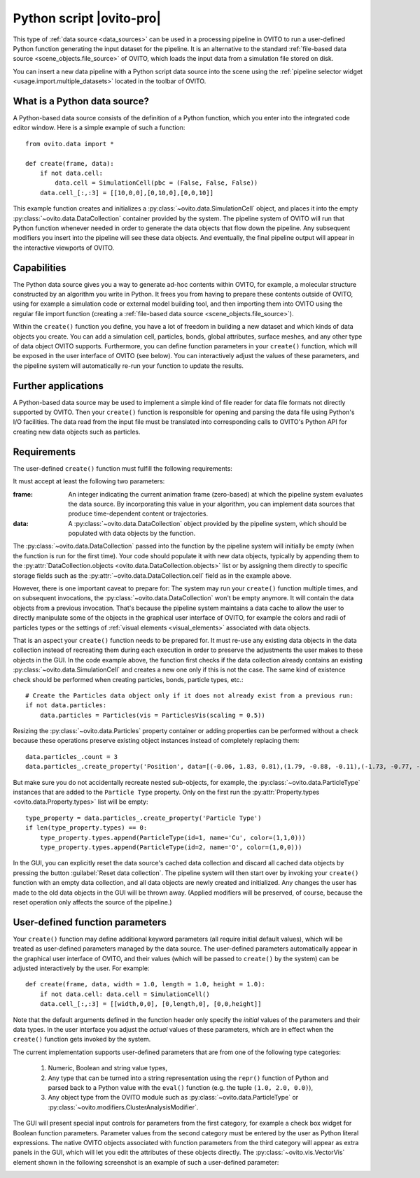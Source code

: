 .. _data_source.python_script:

Python script |ovito-pro|
-------------------------

This type of :ref:`data source <data_sources>` can be used in a processing pipeline in OVITO to run a user-defined Python function
generating the input dataset for the pipeline. It is an alternative to the standard :ref:`file-based data source <scene_objects.file_source>`
of OVITO, which loads the input data from a simulation file stored on disk.

You can insert a new data pipeline with a Python script data source into the scene using the :ref:`pipeline selector widget <usage.import.multiple_datasets>` 
located in the toolbar of OVITO. 

What is a Python data source?
"""""""""""""""""""""""""""""

.. highlight:: python

A Python-based data source consists of the definition of a Python function, which you enter into the integrated code editor window. 
Here is a simple example of such a function::

    from ovito.data import *
    
    def create(frame, data):
        if not data.cell: 
            data.cell = SimulationCell(pbc = (False, False, False))
        data.cell_[:,:3] = [[10,0,0],[0,10,0],[0,0,10]]

This example function creates and initializes a :py:class:`~ovito.data.SimulationCell` object, and places it into 
the empty :py:class:`~ovito.data.DataCollection` container provided by the system. 
The pipeline system of OVITO will run that Python function 
whenever needed in order to generate the data objects that flow down the pipeline. Any subsequent modifiers 
you insert into the pipeline will see these data objects. And eventually,
the final pipeline output will appear in the interactive viewports of OVITO.

Capabilities
""""""""""""

The Python data source gives you a way to generate ad-hoc contents within OVITO, for example, a molecular structure
constructed by an algorithm you write in Python. It frees you from having to prepare these contents outside of OVITO, 
using for example a simulation code or external model building tool, and then importing them into OVITO using the regular file
import function (creating a :ref:`file-based data source <scene_objects.file_source>`).

Within the ``create()`` function you define, you have a lot of freedom in building a new dataset and which
kinds of data objects you create. You can add a simulation cell, particles, bonds, global attributes, surface meshes,
and any other type of data object OVITO supports. Furthermore, you can define function parameters in your ``create()`` function,
which will be exposed in the user interface of OVITO (see below). You can interactively adjust the values of these parameters, and the pipeline system 
will automatically re-run your function to update the results.

Further applications
""""""""""""""""""""

A Python-based data source may be used to implement a simple kind of file reader for data file formats not
directly supported by OVITO. Then your ``create()`` function is responsible for opening and parsing the 
data file using Python's I/O facilities. The data read from the input file must be translated into corresponding
calls to OVITO's Python API for creating new data objects such as particles.

Requirements
""""""""""""

The user-defined ``create()`` function must fulfill the following requirements: 

It must accept at least the following two parameters:

:frame: An integer indicating the current animation frame (zero-based) at which the pipeline system evaluates the data source.
        By incorporating this value in your algorithm, you can implement data sources that produce time-dependent content or trajectories.
:data: A :py:class:`~ovito.data.DataCollection` object provided by the pipeline system, which should be populated with data objects by the function. 

The :py:class:`~ovito.data.DataCollection` passed into the function by the pipeline system will initially be empty (when the function is 
run for the first time). Your code should populate it with new data objects, typically by appending them to the :py:attr:`DataCollection.objects <ovito.data.DataCollection.objects>` list
or by assigning them directly to specific storage fields such as the :py:attr:`~ovito.data.DataCollection.cell` field as in the example above.

However, there is one important caveat to prepare for: The system may run your ``create()`` function multiple times, and on subsequent invocations,
the :py:class:`~ovito.data.DataCollection` won't be empty anymore. It will contain the data objects from a previous invocation. That's because the pipeline system
maintains a data cache to allow the user to directly manipulate some of the objects in the graphical user interface of OVITO, 
for example the colors and radii of particles types or the settings of :ref:`visual elements <visual_elements>` associated with data objects.

That is an aspect your ``create()`` function needs to be prepared for. It must re-use any existing data objects in the data collection instead
of recreating them during each execution in order to preserve the adjustments the user makes to these objects in the GUI. In the code example above, 
the function first checks if the data collection already contains an existing :py:class:`~ovito.data.SimulationCell` and creates a new one only if 
this is not the case. The same kind of existence check should be performed when creating particles, bonds, particle types, etc.::

    # Create the Particles data object only if it does not already exist from a previous run:
    if not data.particles: 
        data.particles = Particles(vis = ParticlesVis(scaling = 0.5))

Resizing the :py:class:`~ovito.data.Particles` property container or adding properties can be performed without a 
check because these operations preserve existing object instances instead of completely replacing them::

    data.particles_.count = 3
    data.particles_.create_property('Position', data=[(-0.06, 1.83, 0.81),(1.79, -0.88, -0.11),(-1.73, -0.77, -0.61)])

But make sure you do not accidentally recreate nested sub-objects, for example, the :py:class:`~ovito.data.ParticleType` instances
that are added to the ``Particle Type`` property. Only on the first run the :py:attr:`Property.types <ovito.data.Property.types>` list
will be empty::

    type_property = data.particles_.create_property('Particle Type')
    if len(type_property.types) == 0: 
        type_property.types.append(ParticleType(id=1, name='Cu', color=(1,1,0)))
        type_property.types.append(ParticleType(id=2, name='O', color=(1,0,0)))

In the GUI, you can explicitly reset the data source's cached data collection and discard all 
cached data objects by pressing the button :guilabel:`Reset data collection`. The pipeline system will then start over
by invoking your ``create()`` function with an empty data collection, and all data objects are newly created and
initialized. Any changes the user has made to the old data objects in the GUI will be thrown away. (Applied modifiers will
be preserved, of course, because the reset operation only affects the source of the pipeline.)

User-defined function parameters
""""""""""""""""""""""""""""""""

Your ``create()`` function may define additional keyword parameters (all require initial default values), which will be treated as user-defined
parameters managed by the data source. The user-defined parameters automatically appear in the graphical user interface of OVITO, and their
values (which will be passed to ``create()`` by the system) can be adjusted interactively by the user. For example::

    def create(frame, data, width = 1.0, length = 1.0, height = 1.0):
        if not data.cell: data.cell = SimulationCell()
        data.cell_[:,:3] = [[width,0,0], [0,length,0], [0,0,height]]

Note that the default arguments defined in the function header only specify the *initial* values of the parameters
and their data types. In the user interface you adjust the *actual* values of these parameters, which are in effect
when the ``create()`` function gets invoked by the system.

The current implementation supports user-defined parameters that are from one of the following type categories:

    1. Numeric, Boolean and string value types,
    2. Any type that can be turned into a string representation using the ``repr()`` function of Python 
       and parsed back to a Python value with the ``eval()`` function (e.g. the tuple ``(1.0, 2.0, 0.0)``),
    3. Any object type from the OVITO module such as :py:class:`~ovito.data.ParticleType` or :py:class:`~ovito.modifiers.ClusterAnalysisModifier`.

The GUI will present special input controls for parameters from the first category, for example a check box widget for Boolean function parameters.
Parameter values from the second category must be entered by the user as Python literal expressions.
The native OVITO objects associated with function parameters from the third category will appear
as extra panels in the GUI, which will let you edit the attributes of these objects directly. The :py:class:`~ovito.vis.VectorVis`
element shown in the following screenshot is an example of such a user-defined parameter:

.. image:: /images/scene_objects/python_data_source_user_defined_parameters.jpg
  :width: 100%

.. seealso::

  :py:class:`ovito.pipeline.PythonScriptSource` (Python API)
